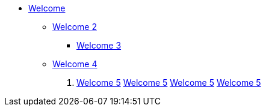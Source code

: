 * xref:index.adoc[Welcome]
** xref:index.adoc[Welcome 2]
*** xref:index.adoc[Welcome 3]
** xref:index.adoc[Welcome 4]
. xref:index.adoc[Welcome 5]
xref:index.adoc[Welcome 5]
xref:index.adoc[Welcome 5]
xref:index.adoc[Welcome 5]
